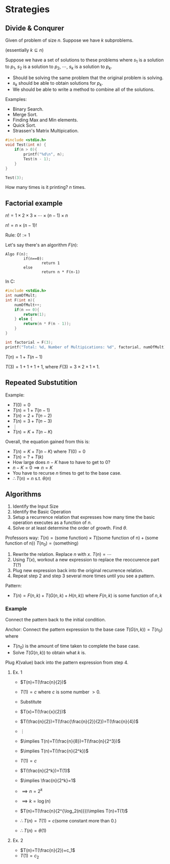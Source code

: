 
* Strategies
** Divide & Conqurer
Given of problem of size $n$.
Suppose we have $k$ subproblems.

(essentially $k \subseteq n$)

Suppose we have a set of solutions to these problems where $s_1$ is a solution to $p_1$, $s_2$ is a solution to $p_2$, $\cdots$, $s_k$ is a solution to $p_k$.
- Should be solving the same problem that the original problem is solving.
- $s_k$ should be able to obtain solutions for $p_k$.
- We should be able to write a method to combine all of the solutions.

Examples:
- Binary Search.
- Merge Sort.
- Finding Max and Min elements.
- Quick Sort.
- Strassen's Matrix Multipication.


#+begin_src C
#include <stdio.h>
void Test(int n) {
    if(n > 0){
        printf("%d\n", n);
        Test(n - 1);
    }
}

Test(3);
#+end_src

#+RESULTS:
| 3 |
| 2 |
| 1 |

How many times is it printing? $n$ times.

** Factorial example
$n!=1\times2\times3\times\cdots\times(n-1)\times n$

$n!= n\times (n-1)!$

Rule: $0! := 1$

Let's say there's an algorithm $F(n)$:
#+BEGIN_EXAMPLE
Algo F(n):
        if(n==0):
                return 1
        else
                return n * F(n-1)
#+END_EXAMPLE

In C:
#+begin_src C
#include <stdio.h>
int numOfMult;
int F(int n){
    numOfMult++;
    if(n == 0){
        return(1);
    } else {
        return(n * F(n - 1));
    }
}

int factorial = F(3);
printf("Total: %d, Number of Multipications: %d", factorial, numOfMult);
#+end_src

#+RESULTS:
| Total: 6 | Number of Multipications: 4 |

$T(n)=1+T(n-1)$

$T(3)= 1 + 1 + 1 + 1$, where $F(3) = 3 \times 2 \times 1 \times 1$.


** Repeated Substutition
Example:
- $T(0)=0$
- $T(n)=1+T(n-1)$
- $T(n)=2+T(n-2)$
- $T(n)=3+T(n-3)$
- $\vdots$
- $T(n)=K+T(n-K)$

Overall, the equation gained from this is:
- $T(n)=K+T(n-K)$ where $T(0)=0$
- $T(n)=?+T(k)$
- How large does $n-K$ have to have to get to $0$?
- $n-K=0\implies n=K$
- You have to recurse $n$ times to get to the base case.
- $\therefore T(n)=n$ s.t. $\theta(n)$

** Algorithms
1. Identify the Input Size
2. Identify the Basic Operation
3. Setup a recurrence relation that expresses how many time the basic operation executes as a function of $n$.
4. Solve or at least determine the order of growth. Find $\theta$.

Professors way:
$T(n)=\text{(some function)}\times T(\text{(some function of n)}+\text{(some function of n)})$
$T(n_0)=\text{(something)}$

1. Rewrite the relation. Replace $n$ with $x$.
   $T(n)=\cdots$
2. Using $T(x)$, workout a new expression to replace the reoccurence part $T(?)$
3. Plug new expression back into the original recurrence relation.
4. Repeat step 2 and step 3 several more times until you see a pattern.

Pattern:
- $T(n)=F(n,k)+T(G(n,k)+H(n,k))$ where $F(n,k)$ is some function of $n,k$

*** Example
Connect the pattern back to the initial condition.

Anchor: Connect the pattern expression to the base case
$T(G(n,k))=T(n_0)$ where
- $T(n_0)$ is the amount of time taken to complete the base case.
- Solve $T(G(n,k))$ to obtain what $k$ is.

Plug $K(\text{value})$ back into the pattern expression from step 4.

**** Ex. 1
- $T(n)=T(\frac{n}{2})$
- $T(1)=c$ where $c$ is some number $>0$.
- Substitute
- $T(x)=T(\frac{x}{2})$
- $T(\frac{n}{2})=T(\frac{\frac{n}{2}}{2})=T(\frac{n}{4})$
- $\vdots$
- $\implies T(n)=T(\frac{n}{8})=T(\frac{n}{2^3})$
- $\implies T(n)=T(\frac{n}{2^k})$
- $T(1)=c$
- $T(\frac{n}{2^k})=T(1)$
- $\implies \frac{n}{2^k}=1$
- $\implies n=2^k$
- $\implies k=\log(n)$
- $T(n)=T(\frac{n}{2^{\log_2(n)}})\implies T(n)=T(1)$
- $\therefore T(n)=T(1)=c(\text{some constant more than 0.})$

- $\therefore T(n)=\theta(1)$

**** Ex. 2
- $T(n)=T(\frac{n}{2})+c_1$
- $T(1)=c_2$
